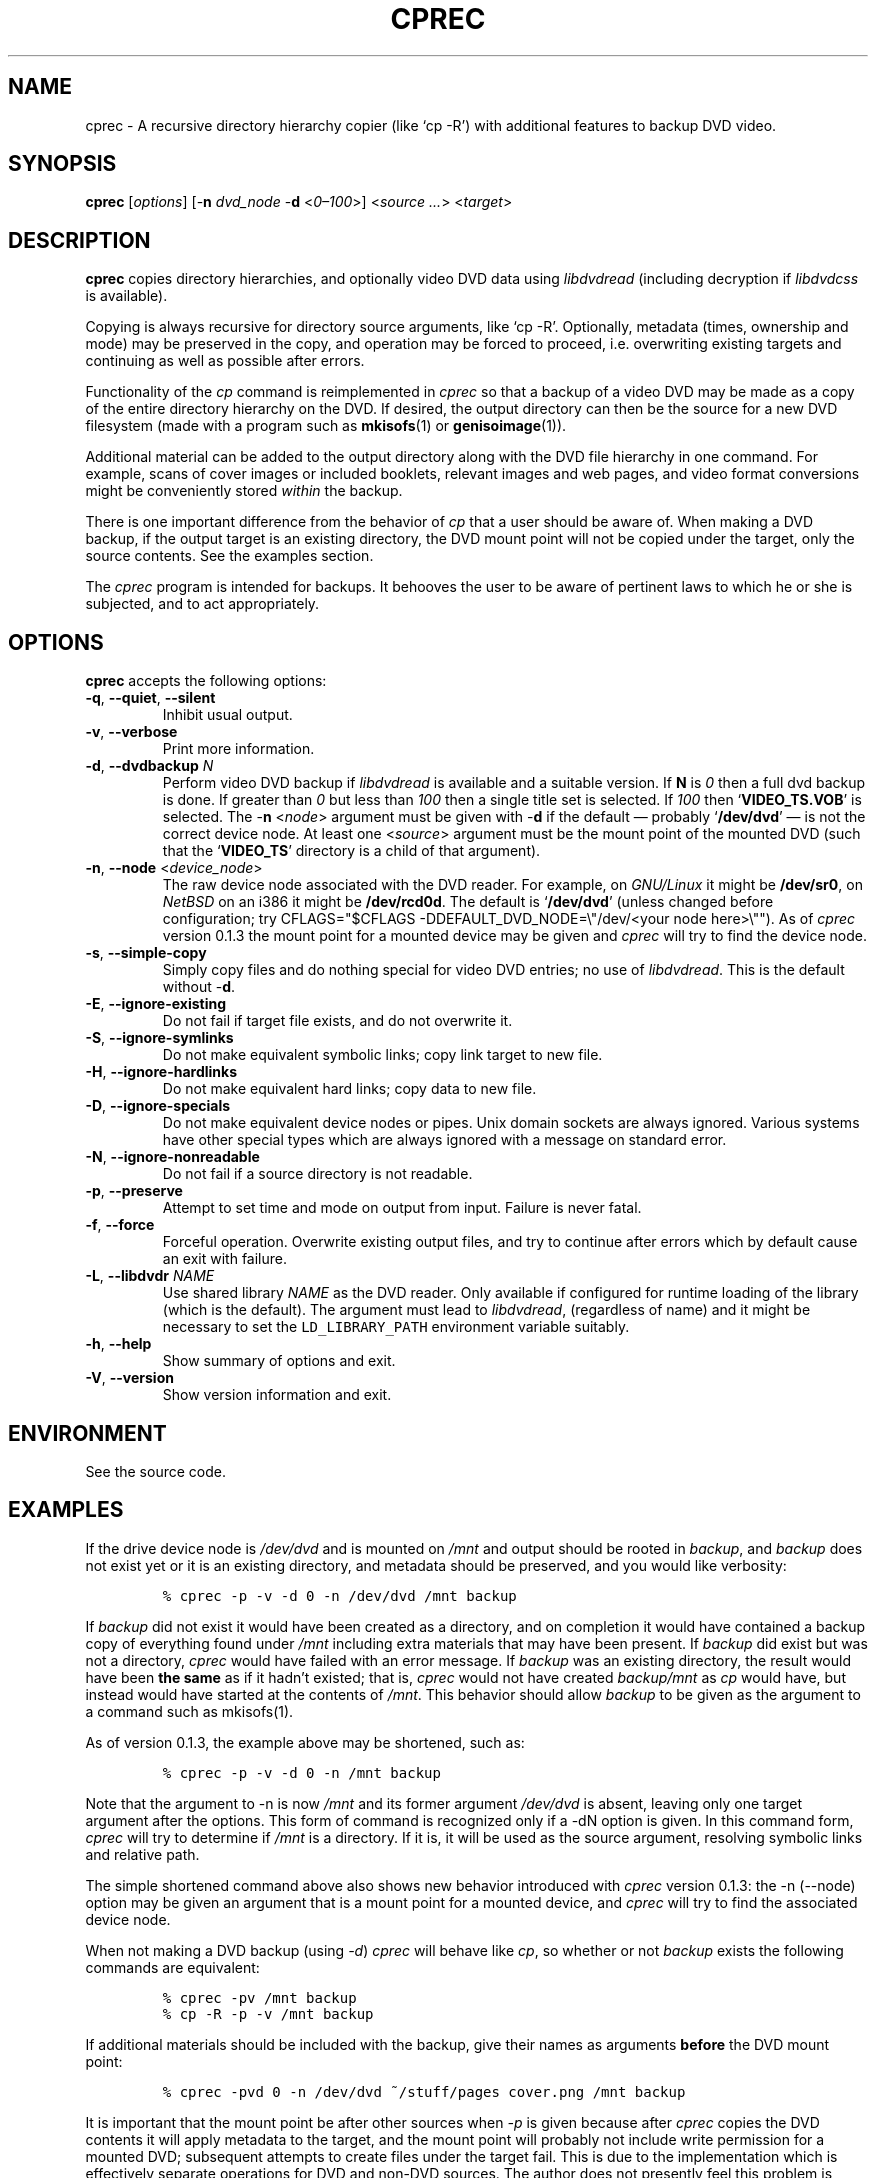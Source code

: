.\"                              hey, Emacs:   -*- nroff -*-
.\" cprec is free software; you can redistribute it and/or modify
.\" it under the terms of the GNU General Public License as published by
.\" the Free Software Foundation; either version 2 of the License, or
.\" (at your option) any later version.
.\"
.\" This program is distributed in the hope that it will be useful,
.\" but WITHOUT ANY WARRANTY; without even the implied warranty of
.\" MERCHANTABILITY or FITNESS FOR A PARTICULAR PURPOSE.  See the
.\" GNU General Public License for more details.
.\"
.\" You should have received a copy of the GNU General Public License
.\" along with this program; see the file COPYING.  If not, write to
.\" the Free Software Foundation, 675 Mass Ave, Cambridge, MA 02139, USA.
.\"
.\" .TH CPREC 1 "November 22, 2007"
.\" .TH CPREC 1 "January 17, 2010"
.\" .TH CPREC 1 "September 1, 2014"
.TH CPREC 1 "November 9, 2015"
.\" Please update the above date whenever this man page is modified.
.\"
.\" Some nroff macros, for reference:
.\" .nh        disable hyphenation
.\" .hy        enable hyphenation
.\" .ad l      left justify
.\" .ad b      justify to both left and right margins (default)
.\" .nf        disable filling
.\" .fi        enable filling
.\" .br        insert line break
.\" .sp <n>    insert n+1 empty lines
.\" for manpage-specific macros, see man(7)
.SH NAME
cprec \- A recursive directory hierarchy copier (like `cp -R')
with additional features to backup DVD video.
.SH SYNOPSIS
.B cprec
.RI [ options ]
[\-\fBn\fP \fIdvd_node\fP \-\fBd\fP <\fI0\(en\100\fP>]
<\fIsource\fP \fI...\fP> <\fItarget\fP>
.SH DESCRIPTION
\fBcprec\fP copies directory hierarchies, and optionally video DVD data
using
.nh
\fIlibdvdread\fP
.hy
(including decryption if
.nh
\fIlibdvdcss\fP
.hy
is available).
.PP
Copying is always recursive for directory source arguments, like `cp -R'.
Optionally, metadata (times, ownership and mode) may be
preserved in the copy, and operation may be forced to proceed,
i.e. overwriting existing targets and continuing
as well as possible after errors.
.PP
Functionality of the \fIcp\fP command is reimplemented in \fIcprec\fP
so that a backup of a video DVD may be made
as a copy of the entire directory hierarchy on the DVD. If desired,
the output directory can then be the source for a new DVD filesystem
(made with a program such as
.BR mkisofs (1)
or
.BR genisoimage (1)).
.PP
Additional material can be added to the output directory
along with the DVD file hierarchy in one command.
For example, scans of
cover images or included booklets, relevant images and web pages, and
video format conversions might be conveniently stored \fIwithin\fP
the backup.
.PP
There is one important difference from the behavior of \fIcp\fP
that a user should be aware of. When making a DVD backup, if
the output target is an existing directory, the DVD mount point
will not be copied under the target, only the source contents.
See the examples section.
.PP
The \fIcprec\fP program is intended for backups.
It behooves the user to be aware of pertinent laws to which
he or she is subjected, and to act appropriately.
.SH OPTIONS
\fBcprec\fP accepts the following options:
.\" dry-run has been disabled in the program (unmaintained).
.\" .TP
.\" .B  \-\-dry-run
.\" Take no real actions.
.TP
.BR  \-q , " \-\-quiet" , " \-\-silent"
Inhibit usual output.
.TP
.BR  \-v , " \-\-verbose"
Print more information.
.TP
.BR  \-d , " \-\-dvdbackup" " \fIN\fP"
Perform video DVD backup if
.nh
\fIlibdvdread\fP
.hy
is available and a suitable version.
If \fBN\fP is \fI0\fP then a full dvd backup is done.
If greater than \fI0\fP
but less than \fI100\fP then a single title set is selected.
If \fI100\fP then
.nh
`\fBVIDEO_TS.VOB\fP'
.hy
is selected.
The \-\fBn\fP <\fInode\fP> argument must be given with \-\fBd\fP
if the default \(em probably
.nh
`\fB/dev/dvd\fP'
.hy
\(em is not the correct
device node.
At least one
.nh
<\fIsource\fP>
.hy
argument must be the mount point of
the mounted DVD (such that the
.nh
`\fBVIDEO_TS\fP'
.hy
directory is a child of that argument).
.TP
.BR  \-n , " \-\-node" " <\fIdevice_node\fP>"
The raw device node associated with the DVD reader.
For example, on \fIGNU/Linux\fP it might be \fB/dev/sr0\fP,
on \fINetBSD\fP on an i386 it might be \fB/dev/rcd0d\fP.
The default is
.nh
`\fB/dev/dvd\fP'
.hy
(unless changed before configuration; try
CFLAGS="$CFLAGS -DDEFAULT_DVD_NODE=\\"/dev/<your node here>\\"").
As of \fIcprec\fP version 0.1.3 the mount point for a mounted
device may be given and \fIcprec\fP will try to find the device
node.
.TP
.BR \-s , " \-\-simple\-copy"
Simply copy files and do nothing special for video DVD entries;
no use of
.nh
\fIlibdvdread\fP.
.hy
This is the default without \-\fBd\fP.
.TP
.BR \-E , " \-\-ignore-existing"
Do not fail if target file exists, and do not overwrite it.
.TP
.BR \-S , " \-\-ignore-symlinks"
Do not make equivalent symbolic links; copy link target to new file.
.TP
.BR \-H , " \-\-ignore-hardlinks"
Do not make equivalent hard links; copy data to new file.
.TP
.BR \-D , " \-\-ignore-specials"
Do not make equivalent device nodes or pipes. Unix domain sockets
are always ignored. Various systems have other special types
which are always ignored with a message on standard error.
.TP
.BR \-N , " \-\-ignore-nonreadable"
Do not fail if a source directory is not readable.
.TP
.BR \-p , " \-\-preserve"
Attempt to set time and mode on output from input.
Failure is never fatal.
.TP
.BR \-f , " \-\-force"
Forceful operation. Overwrite existing output files, and try
to continue after errors which by default cause an exit with failure.
.TP
.BR  \-L , " --libdvdr" " \fINAME\fP"
Use shared library \fINAME\fP as the DVD reader.
Only available if configured for runtime loading of the library
(which is the default).
The argument must lead to
.nh
\fIlibdvdread\fP,
.hy
(regardless of name)
and it might be necessary to set the
.nh
\fCLD_LIBRARY_PATH\fP
.hy
environment variable suitably.
.TP
.BR \-h , " \-\-help"
Show summary of options and exit.
.TP
.BR \-V , " \-\-version"
Show version information and exit.
.\" .nh
.SH ENVIRONMENT
See the source code.
.SH EXAMPLES
.PP
If the drive device node is \fI/dev/dvd\fP and is mounted on
\fI/mnt\fP and output should be rooted in \fIbackup\fP,
and \fIbackup\fP does not exist yet or it is an existing
directory, and metadata should be preserved, and you would like
verbosity:
.IP
.nf
\fC% cprec -p -v -d 0 -n /dev/dvd /mnt backup\fP
.fi
.PP
If \fIbackup\fP did not exist it would have been
created as a directory, and on completion it
would have contained a backup
copy of everything found under \fI/mnt\fP including
extra materials that may have been present. If
\fIbackup\fP did exist
but was not a directory, \fIcprec\fP would have failed
with an error message. If \fIbackup\fP was an existing
directory, the result would have been \fBthe same\fP
as if it hadn't existed; that is, \fIcprec\fP would not
have created \fIbackup/mnt\fP as \fIcp\fP would have,
but instead would have  started at the contents of
\fI/mnt\fP. This behavior should allow \fIbackup\fP
to be given as the argument to a command such as mkisofs(1).
.PP
As of version 0.1.3, the example above may be shortened,
such as:
.IP
.nf
\fC% cprec -p -v -d 0 -n /mnt backup\fP
.fi
.PP
Note that the argument to -n is now \fI/mnt\fP and its
former argument \fI/dev/dvd\fP is absent, leaving only
one target argument after the options. This form of
command is recognized only if a -dN option is given.
In this command form, \fIcprec\fP will try to
determine if \fI/mnt\fP is a directory. If it is,
it will be used as the source argument, resolving
symbolic links and relative path.
.PP
The simple shortened command above also shows new
behavior introduced with \fIcprec\fP version
0.1.3: the -n (--node) option may be given an
argument that is a mount point for a mounted
device, and \fIcprec\fP will try to find the
associated device node.
.PP
When not making a DVD backup (using \fI-d\fP)
\fIcprec\fP will behave
like \fIcp\fP, so whether or not \fIbackup\fP exists
the following commands are equivalent:
.IP
.nf
\fC% cprec -pv /mnt backup\fP
.fi
.IP
.nf
\fC% cp -R -p -v /mnt backup\fP
.fi
.PP
If additional materials should be included with the
backup, give their names as arguments \fBbefore\fP
the DVD mount point:
.IP
.nf
\fC% cprec -pvd 0 -n /dev/dvd ~/stuff/pages cover.png /mnt backup\fP
.fi
.PP
It is important that the mount point be after other sources
when \fI-p\fP is given because after \fIcprec\fP copies
the DVD contents it will apply metadata to the target,
and the mount point will probably not include write
permission for a mounted DVD; subsequent attempts to
create files under the target fail. This is due to
the implementation which is effectively separate
operations for DVD and non-DVD sources. The author
does not presently feel this problem is worthy of repair;
simply make the mount point the last argument before
the target.
.PP
Finally, it is possible to backup a selected title set. This is
a special case in that the \fIVIDEO_TS\fP directory is not
created. The video files will be placed under the target
directly. Additional materials are optional and will be
copied recursively. If the desired title set is number 2:
.IP
.nf
\fC% cprec -pvd 2 -n /dev/dvd additional-stuff /mnt backup\fP
.fi
.PP
Note that the menu file for the title set is copied too.
.SH COPYRIGHT
Copyright \(co 2014 Ed Hynan. Source code license is the GNU
General Public License <http://www.gnu.org/licenses/gpl.html>.
There is NO WARRANTY.
.SH AUTHOR
Ed Hynan <edhynan@gmail.com>.
.SH "SEE ALSO"
.BR cp (1), 
.BR mkisofs (1),
.BR genisoimage (1),
.BR growisofs (1),
.BR cdrecord (1).
